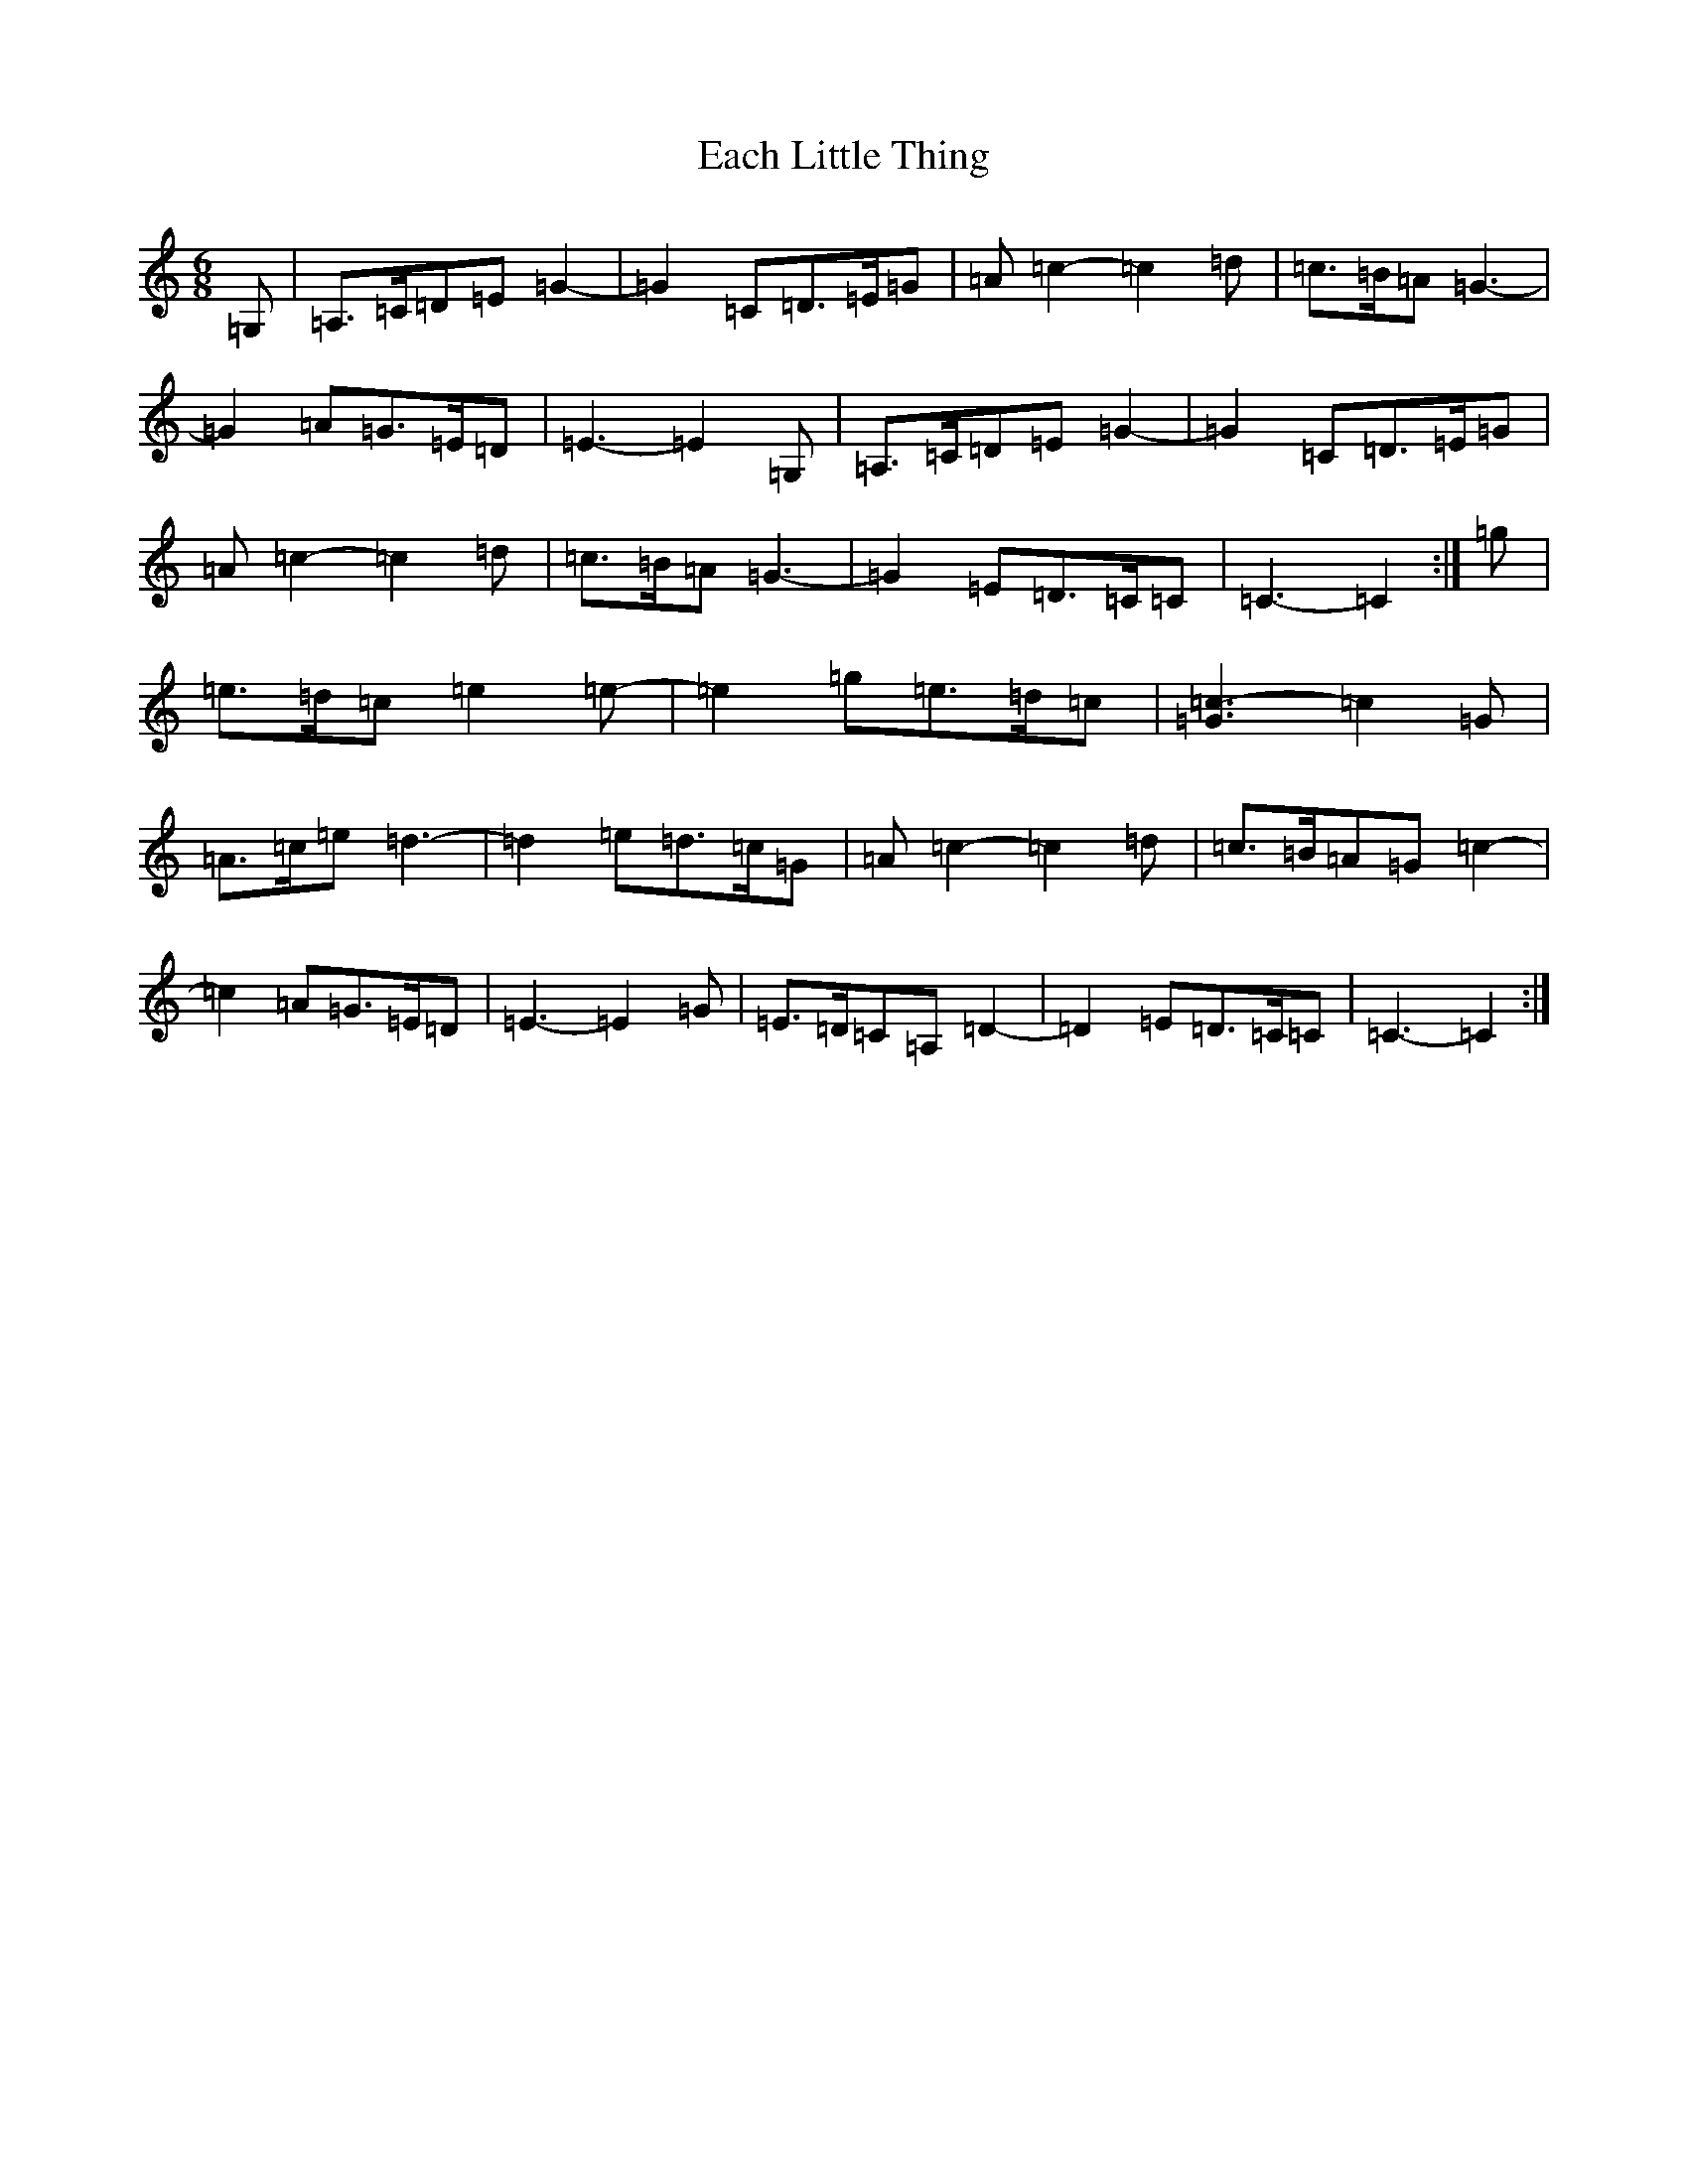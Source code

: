 X: 5869
T: Each Little Thing
S: https://thesession.org/tunes/7121#setting7121
Z: E Major
R: jig
M:6/8
L:1/8
K: C Major
=G,|=A,>=C=D=E=G2-|=G2=C=D>=E=G|=A=c2-=c2=d|=c>=B=A=G3-|=G2=A=G>=E=D|=E3-=E2=G,|=A,>=C=D=E=G2-|=G2=C=D>=E=G|=A=c2-=c2=d|=c>=B=A=G3-|=G2=E=D>=C=C|=C3-=C2:|=g|=e>=d=c=e2=e-|=e2=g=e>=d=c|[=G3=c3]-=c2=G|=A>=c=e=d3-|=d2=e=d>=c=G|=A=c2-=c2=d|=c>=B=A=G=c2-|=c2=A=G>=E=D|=E3-=E2=G|=E>=D=C=A,=D2-|=D2=E=D>=C=C|=C3-=C2:|